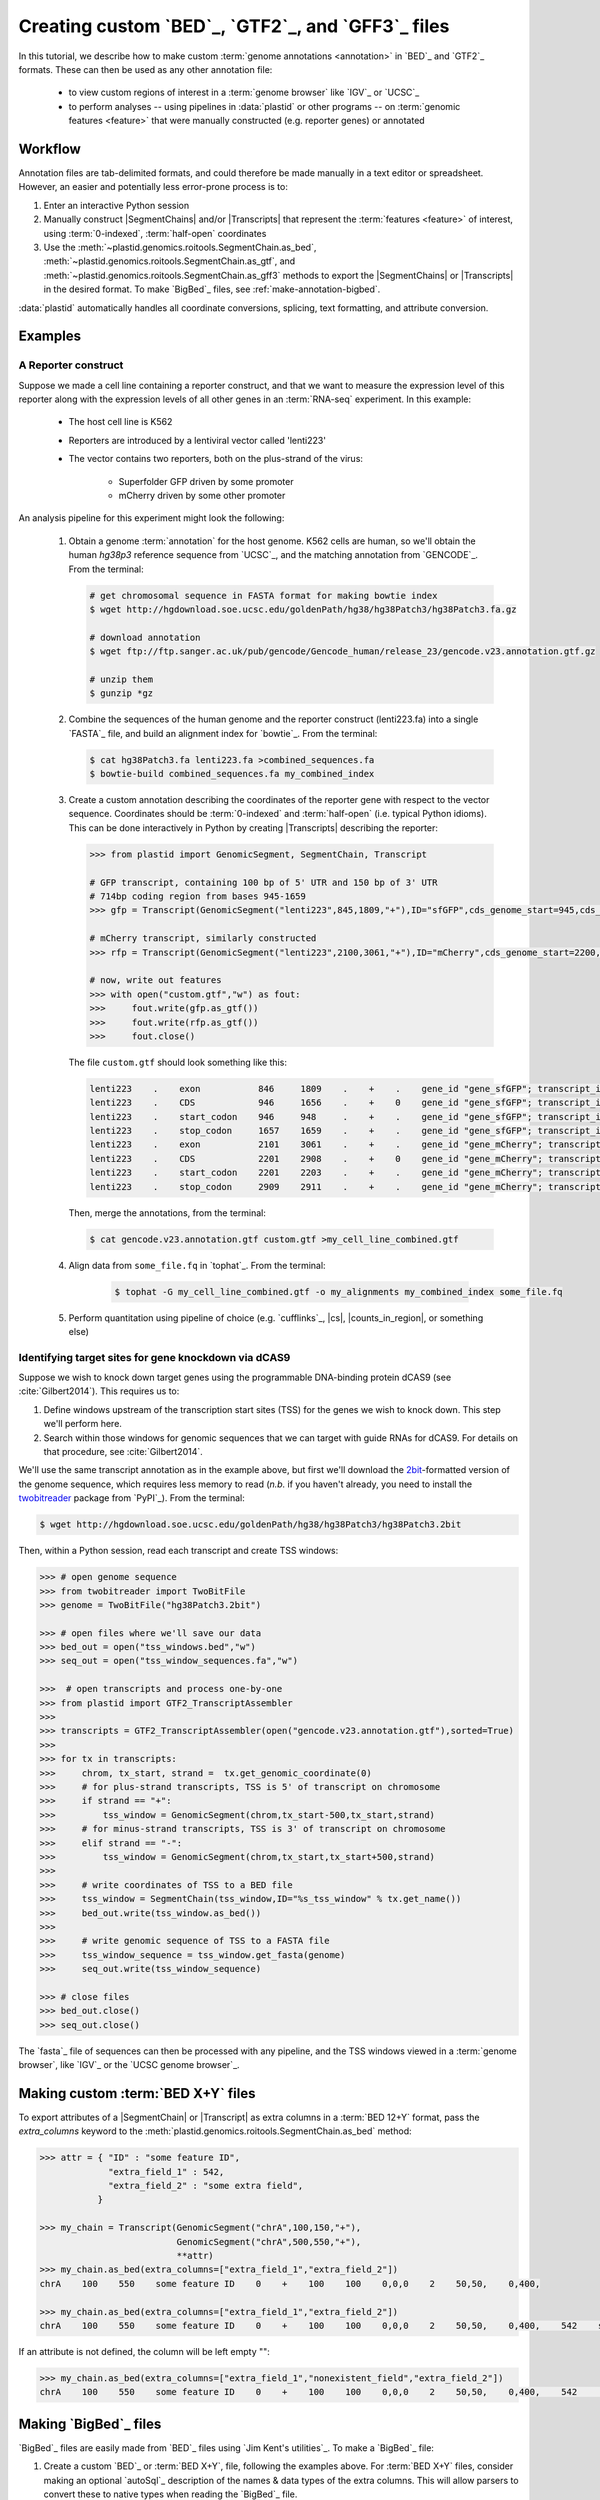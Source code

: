 Creating custom `BED`_, `GTF2`_, and `GFF3`_ files
==================================================

In this tutorial, we describe how to make custom :term:`genome annotations <annotation>`
in `BED`_ and `GTF2`_ formats. These can then be used as any other annotation file:

 - to view custom regions of interest in a :term:`genome browser` like `IGV`_ or `UCSC`_
 - to perform analyses -- using pipelines in :data:`plastid` or other programs -- on
   :term:`genomic features <feature>` that were manually constructed (e.g. reporter genes)
   or annotated


Workflow
--------
Annotation files are tab-delimited formats, and could therefore be
made manually in a text editor or spreadsheet. However, an easier and
potentially less error-prone process is to:

#. Enter an interactive Python session

#. Manually construct |SegmentChains| and/or |Transcripts| that represent
   the :term:`features <feature>` of interest, using :term:`0-indexed`,
   :term:`half-open` coordinates
   
#. Use the :meth:`~plastid.genomics.roitools.SegmentChain.as_bed`,
   :meth:`~plastid.genomics.roitools.SegmentChain.as_gtf`, and 
   :meth:`~plastid.genomics.roitools.SegmentChain.as_gff3` methods to export
   the |SegmentChains| or |Transcripts| in the desired format. To make
   `BigBed`_ files, see :ref:`make-annotation-bigbed`.

:data:`plastid` automatically handles all coordinate conversions, splicing,
text formatting, and attribute conversion.


Examples
--------

A Reporter construct
....................
Suppose we made a cell line containing a reporter construct, and that we 
want to measure the expression level of this reporter along with the expression
levels of all other genes in an :term:`RNA-seq` experiment. In this example:

 - The host cell line is K562
 - Reporters are introduced by a lentiviral vector called 'lenti223'
 - The vector contains two reporters, both on the plus-strand of the virus:
   
    - Superfolder GFP driven by some promoter
    - mCherry driven by some other promoter


An analysis pipeline for this experiment might look the following:

   #. Obtain a genome :term:`annotation` for the host genome. K562 cells
      are human, so we'll obtain the human *hg38p3* reference sequence 
      from `UCSC`_, and the matching annotation from `GENCODE`_.
      From the terminal:

      .. code-block:: shell

         # get chromosomal sequence in FASTA format for making bowtie index
         $ wget http://hgdownload.soe.ucsc.edu/goldenPath/hg38/hg38Patch3/hg38Patch3.fa.gz

         # download annotation
         $ wget ftp://ftp.sanger.ac.uk/pub/gencode/Gencode_human/release_23/gencode.v23.annotation.gtf.gz

         # unzip them
         $ gunzip *gz

   #. Combine the sequences of the human genome and the reporter construct
      (lenti223.fa) into a single `FASTA`_ file, and build an alignment
      index for `bowtie`_. From the terminal:

      .. code-block:: shell

         $ cat hg38Patch3.fa lenti223.fa >combined_sequences.fa
         $ bowtie-build combined_sequences.fa my_combined_index

   #. Create a custom annotation describing the coordinates of the reporter gene
      with respect to the vector sequence. Coordinates should be :term:`0-indexed`
      and :term:`half-open` (i.e. typical Python idioms). This can be done 
      interactively in Python by creating |Transcripts| describing the reporter:

      .. code-block:: python

         >>> from plastid import GenomicSegment, SegmentChain, Transcript

         # GFP transcript, containing 100 bp of 5' UTR and 150 bp of 3' UTR
         # 714bp coding region from bases 945-1659
         >>> gfp = Transcript(GenomicSegment("lenti223",845,1809,"+"),ID="sfGFP",cds_genome_start=945,cds_genome_end=1659)

         # mCherry transcript, similarly constructed
         >>> rfp = Transcript(GenomicSegment("lenti223",2100,3061,"+"),ID="mCherry",cds_genome_start=2200,cds_genome_end=2911)

         # now, write out features 
         >>> with open("custom.gtf","w") as fout:
         >>>     fout.write(gfp.as_gtf())
         >>>     fout.write(rfp.as_gtf())
         >>>     fout.close()

      The file ``custom.gtf`` should look something like this:

      .. code-block:: shell

         lenti223    .    exon           846     1809    .    +    .    gene_id "gene_sfGFP"; transcript_id "sfGFP"; ID "sfGFP";
         lenti223    .    CDS            946     1656    .    +    0    gene_id "gene_sfGFP"; transcript_id "sfGFP"; ID "sfGFP";
         lenti223    .    start_codon    946     948     .    +    .    gene_id "gene_sfGFP"; transcript_id "sfGFP"; cds_start "100"; cds_end "814"; ID "sfGFP";
         lenti223    .    stop_codon     1657    1659    .    +    .    gene_id "gene_sfGFP"; transcript_id "sfGFP"; cds_start "100"; cds_end "814"; ID "sfGFP";
         lenti223    .    exon           2101    3061    .    +    .    gene_id "gene_mCherry"; transcript_id "mCherry"; ID "mCherry";
         lenti223    .    CDS            2201    2908    .    +    0    gene_id "gene_mCherry"; transcript_id "mCherry"; ID "mCherry";
         lenti223    .    start_codon    2201    2203    .    +    .    gene_id "gene_mCherry"; transcript_id "mCherry"; cds_start "100"; cds_end "811"; ID "mCherry";
         lenti223    .    stop_codon     2909    2911    .    +    .    gene_id "gene_mCherry"; transcript_id "mCherry"; cds_start "100"; cds_end "811"; ID "mCherry";


      Then, merge the annotations, from the terminal:

      .. code-block:: shell

         $ cat gencode.v23.annotation.gtf custom.gtf >my_cell_line_combined.gtf

   #. Align data from ``some_file.fq`` in `tophat`_. From the terminal:

       .. code-block:: shell

          $ tophat -G my_cell_line_combined.gtf -o my_alignments my_combined_index some_file.fq


   #. Perform quantitation using pipeline of choice (e.g. `cufflinks`_, |cs|, |counts_in_region|, or something else)



Identifying target sites for gene knockdown via dCAS9
.....................................................
Suppose we wish to knock down target genes using the programmable
DNA-binding protein dCAS9 (see :cite:`Gilbert2014`).
This requires us to:

#. Define windows upstream of the transcription start sites (TSS) for the genes we
   wish to knock down. This step we'll perform here.

#. Search within those windows for genomic sequences that we can target with guide
   RNAs for dCAS9. For details on that procedure, see :cite:`Gilbert2014`.

We'll use the same transcript annotation as in the example above, but first we'll download the
`2bit <twobit>`_-formatted version of the genome sequence, which requires less memory to read
(*n.b.* if you haven't already, you need to install the
`twobitreader <https://pypi.python.org/pypi/twobitreader>`_ package from `PyPI`_).
From the terminal:

.. code-block:: shell

   $ wget http://hgdownload.soe.ucsc.edu/goldenPath/hg38/hg38Patch3/hg38Patch3.2bit


Then, within a Python session, read each transcript and create TSS windows:

.. code-block:: python

   >>> # open genome sequence
   >>> from twobitreader import TwoBitFile
   >>> genome = TwoBitFile("hg38Patch3.2bit")

   >>> # open files where we'll save our data
   >>> bed_out = open("tss_windows.bed","w")
   >>> seq_out = open("tss_window_sequences.fa","w")

   >>>  # open transcripts and process one-by-one
   >>> from plastid import GTF2_TranscriptAssembler
   >>>
   >>> transcripts = GTF2_TranscriptAssembler(open("gencode.v23.annotation.gtf"),sorted=True)
   >>>
   >>> for tx in transcripts:
   >>>     chrom, tx_start, strand =  tx.get_genomic_coordinate(0)
   >>>     # for plus-strand transcripts, TSS is 5' of transcript on chromosome
   >>>     if strand == "+":
   >>>         tss_window = GenomicSegment(chrom,tx_start-500,tx_start,strand)
   >>>     # for minus-strand transcripts, TSS is 3' of transcript on chromosome
   >>>     elif strand == "-":
   >>>         tss_window = GenomicSegment(chrom,tx_start,tx_start+500,strand)
   >>>
   >>>     # write coordinates of TSS to a BED file
   >>>     tss_window = SegmentChain(tss_window,ID="%s_tss_window" % tx.get_name())
   >>>     bed_out.write(tss_window.as_bed())
   >>>
   >>>     # write genomic sequence of TSS to a FASTA file
   >>>     tss_window_sequence = tss_window.get_fasta(genome)
   >>>     seq_out.write(tss_window_sequence)
   
   >>> # close files
   >>> bed_out.close()
   >>> seq_out.close()

The `fasta`_ file of sequences can then be processed with any pipeline, and the
TSS windows viewed in a :term:`genome browser`, like `IGV`_ or the `UCSC genome browser`_.



.. _make-annotation-bed-xplusy:

Making custom :term:`BED X+Y` files
-----------------------------------

To export attributes of a |SegmentChain| or |Transcript| as extra columns
in a :term:`BED 12+Y` format, pass the `extra_columns` keyword to the
:meth:`plastid.genomics.roitools.SegmentChain.as_bed` method:

.. code-block:: python

   >>> attr = { "ID" : "some feature ID",
                "extra_field_1" : 542,
                "extra_field_2" : "some extra field",
              }

   >>> my_chain = Transcript(GenomicSegment("chrA",100,150,"+"),
                             GenomicSegment("chrA",500,550,"+"),
                             **attr)
   >>> my_chain.as_bed(extra_columns=["extra_field_1","extra_field_2"])
   chrA    100    550    some feature ID    0    +    100    100    0,0,0    2    50,50,    0,400,

   >>> my_chain.as_bed(extra_columns=["extra_field_1","extra_field_2"])
   chrA    100    550    some feature ID    0    +    100    100    0,0,0    2    50,50,    0,400,    542    some extra field

If an attribute is not defined, the column will be left empty "":

.. code-block:: python

   >>> my_chain.as_bed(extra_columns=["extra_field_1","nonexistent_field","extra_field_2"])
   chrA    100    550    some feature ID    0    +    100    100    0,0,0    2    50,50,    0,400,    542        some extra field





.. _make-annotation-bigbed:

Making `BigBed`_ files
----------------------
`BigBed`_ files are easily made from `BED`_ files using `Jim Kent's utilities`_.
To make a `BigBed`_ file:

#. Create a custom `BED`_ or :term:`BED X+Y`, file, following the examples above.
   For :term:`BED X+Y` files, consider making an optional `autoSql`_ description
   of the names & data types of the extra columns. This will allow parsers to 
   convert these to native types when reading the `BigBed`_ file.

#. Sort the `BED`_ file by chromosome and start position. This is easily 
   done in a terminal session:
   
   .. code-block:: shell

      $ sort -k1,1n -k2,2n my_annotation.bed >my_annotation_sorted.bed

#. Download and install `Jim Kent's utilities`_, which include the
   ``bedToBigBed`` program.

#. Obtain a chromosome/contig ``.sizes`` file. If using genome builds from
   `UCSC`_, these can be downloaded using the ``fetchChromSizes`` program
   included with `Jim Kent's utilities`_. For example:

   .. code-block:: shell

      $ fetchChromSizes hg38 >>hg38.sizes 

#. Run ``bedToBigBed``. From the terminal:

   .. code-block:: shell

      $ bedToBigBed my_annotation_sorted.bed my_genome.sizes my_annotation.bb

   Your annotation will be saved as ``my_annotation.bb``.


-------------------------------------------------------------------------------


See also
--------
 - :ref:`data-annotation-format` for a brief overview of the costs & benefits
   of `BED`_, `BigBed`_, `GTF2`_ and `GFF3`_ files.
 - :class:`~plastid.genomics.roitools.SegmentChain` and
   :class:`~plastid.genomics.roitools.Transcript` for details on these classes
 - The `UCSC file format FAQ`_ for details on file formats and further discussion
   of their capabilities, advantages, and disadvantages
 - The `GFF3 specification <GFF3>`_ for details on GFF3 files
 - :doc:`/concepts/coordinates` for information on genomic coordinates
 - `Sequence Ontology (SO) v2.53 <http://www.sequenceontology.org/browser/>`_,
   for a description of a common `GFF3`_ feature ontology
 - `SO releases <http://sourceforge.net/projects/song/files/SO_Feature_Annotation/>`_,
   for the current SO consortium release.
 - `Jim Kent's utilities`_ for more info on making `BigBed`_ files.


